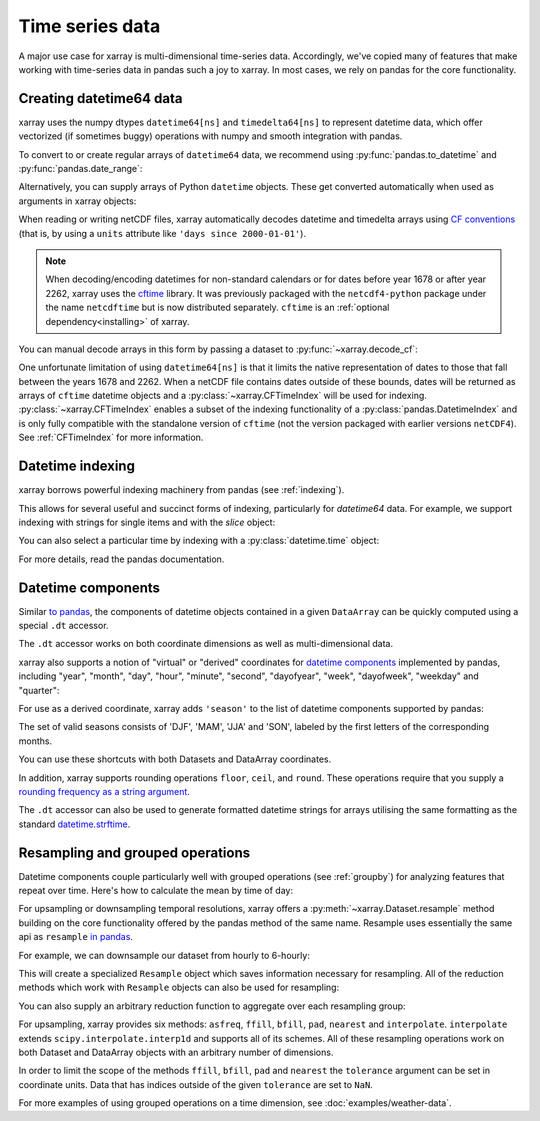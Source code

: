 .. _time-series:

================
Time series data
================

A major use case for xarray is multi-dimensional time-series data.
Accordingly, we've copied many of features that make working with time-series
data in pandas such a joy to xarray. In most cases, we rely on pandas for the
core functionality.

.. ipython:: python
    :suppress:

    import numpy as np
    import pandas as pd
    import xarray as xr

    np.random.seed(123456)

Creating datetime64 data
------------------------

xarray uses the numpy dtypes ``datetime64[ns]`` and ``timedelta64[ns]`` to
represent datetime data, which offer vectorized (if sometimes buggy) operations
with numpy and smooth integration with pandas.

To convert to or create regular arrays of ``datetime64`` data, we recommend
using :py:func:`pandas.to_datetime` and :py:func:`pandas.date_range`:

.. ipython:: python

    pd.to_datetime(["2000-01-01", "2000-02-02"])
    pd.date_range("2000-01-01", periods=365)

Alternatively, you can supply arrays of Python ``datetime`` objects. These get
converted automatically when used as arguments in xarray objects:

.. ipython:: python

    import datetime

    xr.Dataset({"time": datetime.datetime(2000, 1, 1)})

When reading or writing netCDF files, xarray automatically decodes datetime and
timedelta arrays using `CF conventions`_ (that is, by using a ``units``
attribute like ``'days since 2000-01-01'``).

.. _CF conventions: http://cfconventions.org

.. note::

   When decoding/encoding datetimes for non-standard calendars or for dates
   before year 1678 or after year 2262, xarray uses the `cftime`_ library.
   It was previously packaged with the ``netcdf4-python`` package under the
   name ``netcdftime`` but is now distributed separately. ``cftime`` is an
   :ref:`optional dependency<installing>` of xarray.

.. _cftime: https://unidata.github.io/cftime


You can manual decode arrays in this form by passing a dataset to
:py:func:`~xarray.decode_cf`:

.. ipython:: python

    attrs = {"units": "hours since 2000-01-01"}
    ds = xr.Dataset({"time": ("time", [0, 1, 2, 3], attrs)})
    xr.decode_cf(ds)

One unfortunate limitation of using ``datetime64[ns]`` is that it limits the
native representation of dates to those that fall between the years 1678 and
2262. When a netCDF file contains dates outside of these bounds, dates will be
returned as arrays of ``cftime`` datetime objects and a :py:class:`~xarray.CFTimeIndex`
will be used for indexing.  :py:class:`~xarray.CFTimeIndex` enables a subset of
the indexing functionality of a :py:class:`pandas.DatetimeIndex` and is only
fully compatible with the standalone version of ``cftime`` (not the version
packaged with earlier versions ``netCDF4``).  See :ref:`CFTimeIndex` for more
information.

Datetime indexing
-----------------

xarray borrows powerful indexing machinery from pandas (see :ref:`indexing`).

This allows for several useful and succinct forms of indexing, particularly for
`datetime64` data. For example, we support indexing with strings for single
items and with the `slice` object:

.. ipython:: python

    time = pd.date_range("2000-01-01", freq="H", periods=365 * 24)
    ds = xr.Dataset({"foo": ("time", np.arange(365 * 24)), "time": time})
    ds.sel(time="2000-01")
    ds.sel(time=slice("2000-06-01", "2000-06-10"))

You can also select a particular time by indexing with a
:py:class:`datetime.time` object:

.. ipython:: python

    ds.sel(time=datetime.time(12))

For more details, read the pandas documentation.

.. _dt_accessor:

Datetime components
-------------------

Similar `to pandas`_, the components of datetime objects contained in a
given ``DataArray`` can be quickly computed using a special ``.dt`` accessor.

.. _to pandas: http://pandas.pydata.org/pandas-docs/stable/basics.html#basics-dt-accessors

.. ipython:: python

    time = pd.date_range("2000-01-01", freq="6H", periods=365 * 4)
    ds = xr.Dataset({"foo": ("time", np.arange(365 * 4)), "time": time})
    ds.time.dt.hour
    ds.time.dt.dayofweek

The ``.dt`` accessor works on both coordinate dimensions as well as
multi-dimensional data.

xarray also supports a notion of "virtual" or "derived" coordinates for
`datetime components`__ implemented by pandas, including "year", "month",
"day", "hour", "minute", "second", "dayofyear", "week", "dayofweek", "weekday"
and "quarter":

__ http://pandas.pydata.org/pandas-docs/stable/api.html#time-date-components

.. ipython:: python

    ds["time.month"]
    ds["time.dayofyear"]

For use as a derived coordinate, xarray adds ``'season'`` to the list of
datetime components supported by pandas:

.. ipython:: python

    ds["time.season"]
    ds["time"].dt.season

The set of valid seasons consists of 'DJF', 'MAM', 'JJA' and 'SON', labeled by
the first letters of the corresponding months.

You can use these shortcuts with both Datasets and DataArray coordinates.

In addition, xarray supports rounding operations ``floor``, ``ceil``, and ``round``. These operations require that you supply a `rounding frequency as a string argument.`__

__ http://pandas.pydata.org/pandas-docs/stable/timeseries.html#offset-aliases

.. ipython:: python

    ds["time"].dt.floor("D")

The ``.dt`` accessor can also be used to generate formatted datetime strings
for arrays utilising the same formatting as the standard `datetime.strftime`_.

.. _datetime.strftime: https://docs.python.org/3/library/datetime.html#strftime-strptime-behavior

.. ipython:: python

    ds["time"].dt.strftime("%a, %b %d %H:%M")

.. _resampling:

Resampling and grouped operations
---------------------------------

Datetime components couple particularly well with grouped operations (see
:ref:`groupby`) for analyzing features that repeat over time. Here's how to
calculate the mean by time of day:

.. ipython:: python
    :okwarning:

    ds.groupby("time.hour").mean()

For upsampling or downsampling temporal resolutions, xarray offers a
:py:meth:`~xarray.Dataset.resample` method building on the core functionality
offered by the pandas method of the same name. Resample uses essentially the
same api as ``resample`` `in pandas`_.

.. _in pandas: http://pandas.pydata.org/pandas-docs/stable/timeseries.html#up-and-downsampling

For example, we can downsample our dataset from hourly to 6-hourly:

.. ipython:: python
    :okwarning:

    ds.resample(time="6H")

This will create a specialized ``Resample`` object which saves information
necessary for resampling. All of the reduction methods which work with
``Resample`` objects can also be used for resampling:

.. ipython:: python
    :okwarning:

    ds.resample(time="6H").mean()

You can also supply an arbitrary reduction function to aggregate over each
resampling group:

.. ipython:: python

    ds.resample(time="6H").reduce(np.mean)

For upsampling, xarray provides six methods: ``asfreq``, ``ffill``, ``bfill``, ``pad``,
``nearest`` and ``interpolate``. ``interpolate`` extends ``scipy.interpolate.interp1d``
and supports all of its schemes. All of these resampling operations work on both
Dataset and DataArray objects with an arbitrary number of dimensions.

In order to limit the scope of the methods ``ffill``, ``bfill``, ``pad`` and
``nearest`` the ``tolerance`` argument can be set in coordinate units.
Data that has indices outside of the given ``tolerance`` are set to ``NaN``.

.. ipython:: python

    ds.resample(time="1H").nearest(tolerance="1H")


For more examples of using grouped operations on a time dimension, see
:doc:`examples/weather-data`.
